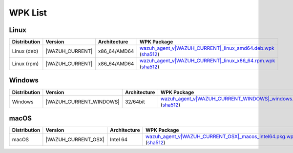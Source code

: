 .. Copyright (C) 2015, Wazuh, Inc.

.. meta::
   :description: WPK List.

WPK List
========

Linux
-----

.. |WPK_Linux_DEB| replace:: `wazuh_agent_v|WAZUH_CURRENT|_linux_amd64.deb.wpk <https://packages.wazuh.com/|WAZUH_CURRENT_MAJOR|/wpk/linux/deb/amd64/wazuh_agent_v|WAZUH_CURRENT|_linux_amd64.deb.wpk>`__ (`sha512 <https://packages.wazuh.com/|WAZUH_CURRENT_MAJOR|/checksums/wazuh/|WAZUH_CURRENT|/wazuh_agent_v|WAZUH_CURRENT|_linux_amd64.deb.wpk.sha512>`__)
.. |WPK_Linux_RPM| replace:: `wazuh_agent_v|WAZUH_CURRENT|_linux_x86_64.rpm.wpk <https://packages.wazuh.com/|WAZUH_CURRENT_MAJOR|/wpk/linux/rpm/x86_64/wazuh_agent_v|WAZUH_CURRENT|_linux_x86_64.rpm.wpk>`__ (`sha512 <https://packages.wazuh.com/|WAZUH_CURRENT_MAJOR|/checksums/wazuh/|WAZUH_CURRENT|/wazuh_agent_v|WAZUH_CURRENT|_linux_x86_64.rpm.wpk.sha512>`__)
.. |WAZUH_CUR_VER| replace:: |WAZUH_CURRENT|

+--------------+-----------------+---------------------+-------------------------------+
| Distribution | Version         |     Architecture    | WPK Package                   |
+==============+=================+=====================+===============================+
|  Linux (deb) | |WAZUH_CUR_VER| |    x86_64/AMD64     | |WPK_Linux_DEB|               |
+--------------+-----------------+---------------------+-------------------------------+
|  Linux (rpm) | |WAZUH_CUR_VER| |    x86_64/AMD64     | |WPK_Linux_RPM|               |
+--------------+-----------------+---------------------+-------------------------------+

Windows
-------

.. |WPK_Windows| replace:: `wazuh_agent_v|WAZUH_CURRENT_WINDOWS|_windows.wpk <https://packages.wazuh.com/|WAZUH_CURRENT_MAJOR|/wpk/windows/wazuh_agent_v|WAZUH_CURRENT_WINDOWS|_windows.wpk>`__ (`sha512 <https://packages.wazuh.com/|WAZUH_CURRENT_MAJOR_WINDOWS|/checksums/wazuh/|WAZUH_CURRENT_WINDOWS|/wazuh_agent_v|WAZUH_CURRENT_WINDOWS|_windows.wpk.sha512>`__)
.. |WAZUH_CUR_WIN| replace:: |WAZUH_CURRENT_WINDOWS|

+--------------+-------------------------+--------------+------------------------------------------------------+
| Distribution | Version                 | Architecture | WPK Package                                          |
+==============+=========================+==============+======================================================+
|   Windows    | |WAZUH_CUR_WIN|         |   32/64bit   | |WPK_Windows|                                        |
+--------------+-------------------------+--------------+------------------------------------------------------+

macOS
-----

.. |WPK_macOS| replace:: `wazuh_agent_v|WAZUH_CURRENT_OSX|_macos_intel64.pkg.wpk <https://packages.wazuh.com/|WAZUH_CURRENT_MAJOR|/wpk/macos/pkg/intel64/wazuh_agent_v|WAZUH_CURRENT_OSX|_macos_intel64.pkg.wpk>`__ (`sha512 <https://packages.wazuh.com/|WAZUH_CURRENT_MAJOR_OSX|/checksums/wazuh/|WAZUH_CURRENT_OSX|/wazuh_agent_v|WAZUH_CURRENT_OSX|_macos_intel64.pkg.wpk.sha512>`__)
.. |WAZUH_CUR_OSX| replace:: |WAZUH_CURRENT_OSX|

+--------------+---------------------+--------------+---------------------------------------------+
| Distribution | Version             | Architecture | WPK Package                                 |
+==============+=====================+==============+=============================================+
|    macOS     | |WAZUH_CUR_OSX|     |  Intel 64    | |WPK_macOS|                                 |
+--------------+---------------------+--------------+---------------------------------------------+

